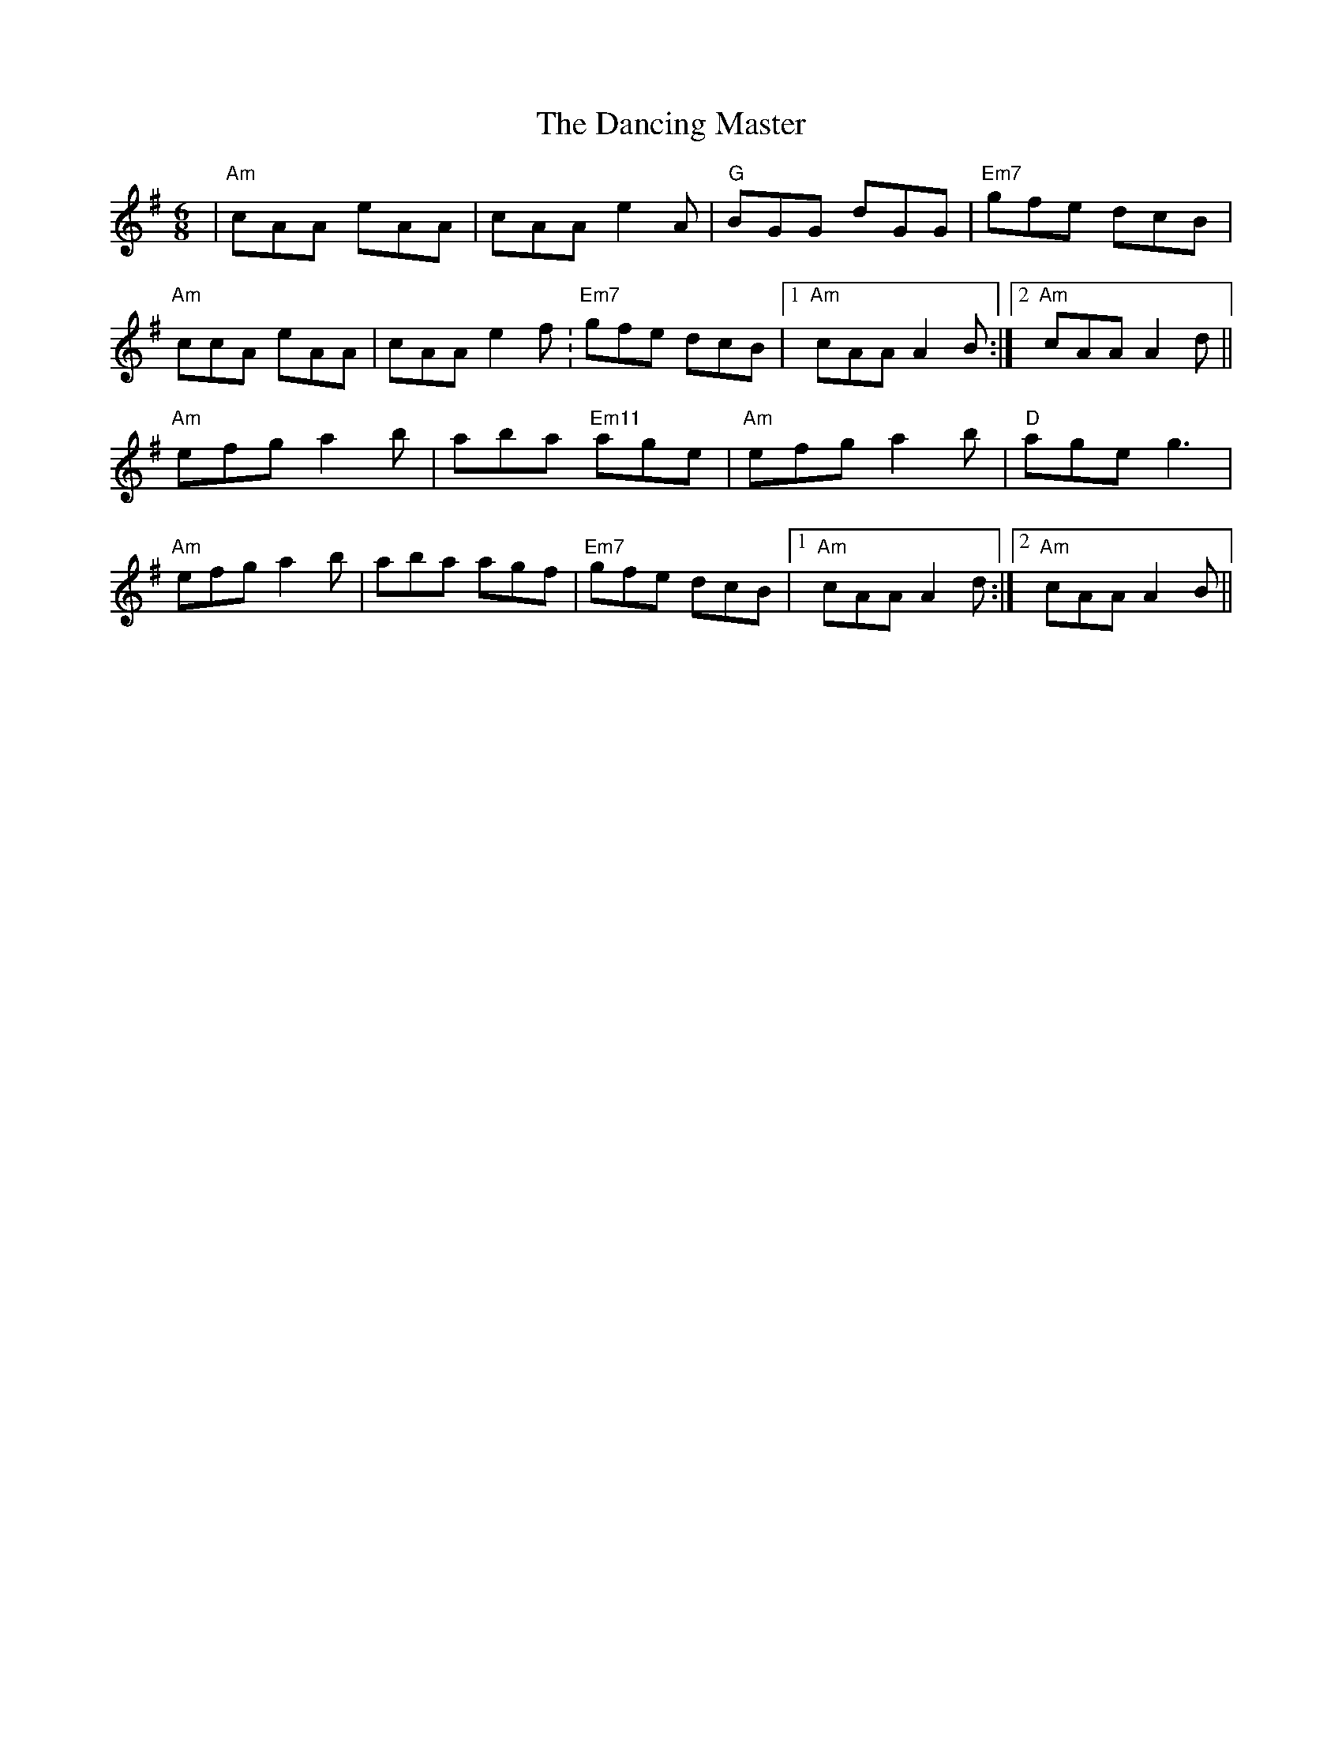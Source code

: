 X: 1
T: The Dancing Master
R: jig
M: 6/8
L: 1/8
K: Ador
| "Am" cAA eAA | cAA e2A        | "G" BGG dGG   |  "Em7" gfe dcB |
  "Am" ccA eAA | cAA e2f.       | "Em7" gfe dcB |1 "Am" cAA A2B :|2 "Am" cAA A2d ||
  "Am" efg a2b | aba "Em11" age | "Am" efg a2b  |  "D" age g3   |
  "Am" efg a2b | aba agf        | "Em7" gfe dcB |1 "Am" cAA A2d :|2 "Am" cAA A2B ||
